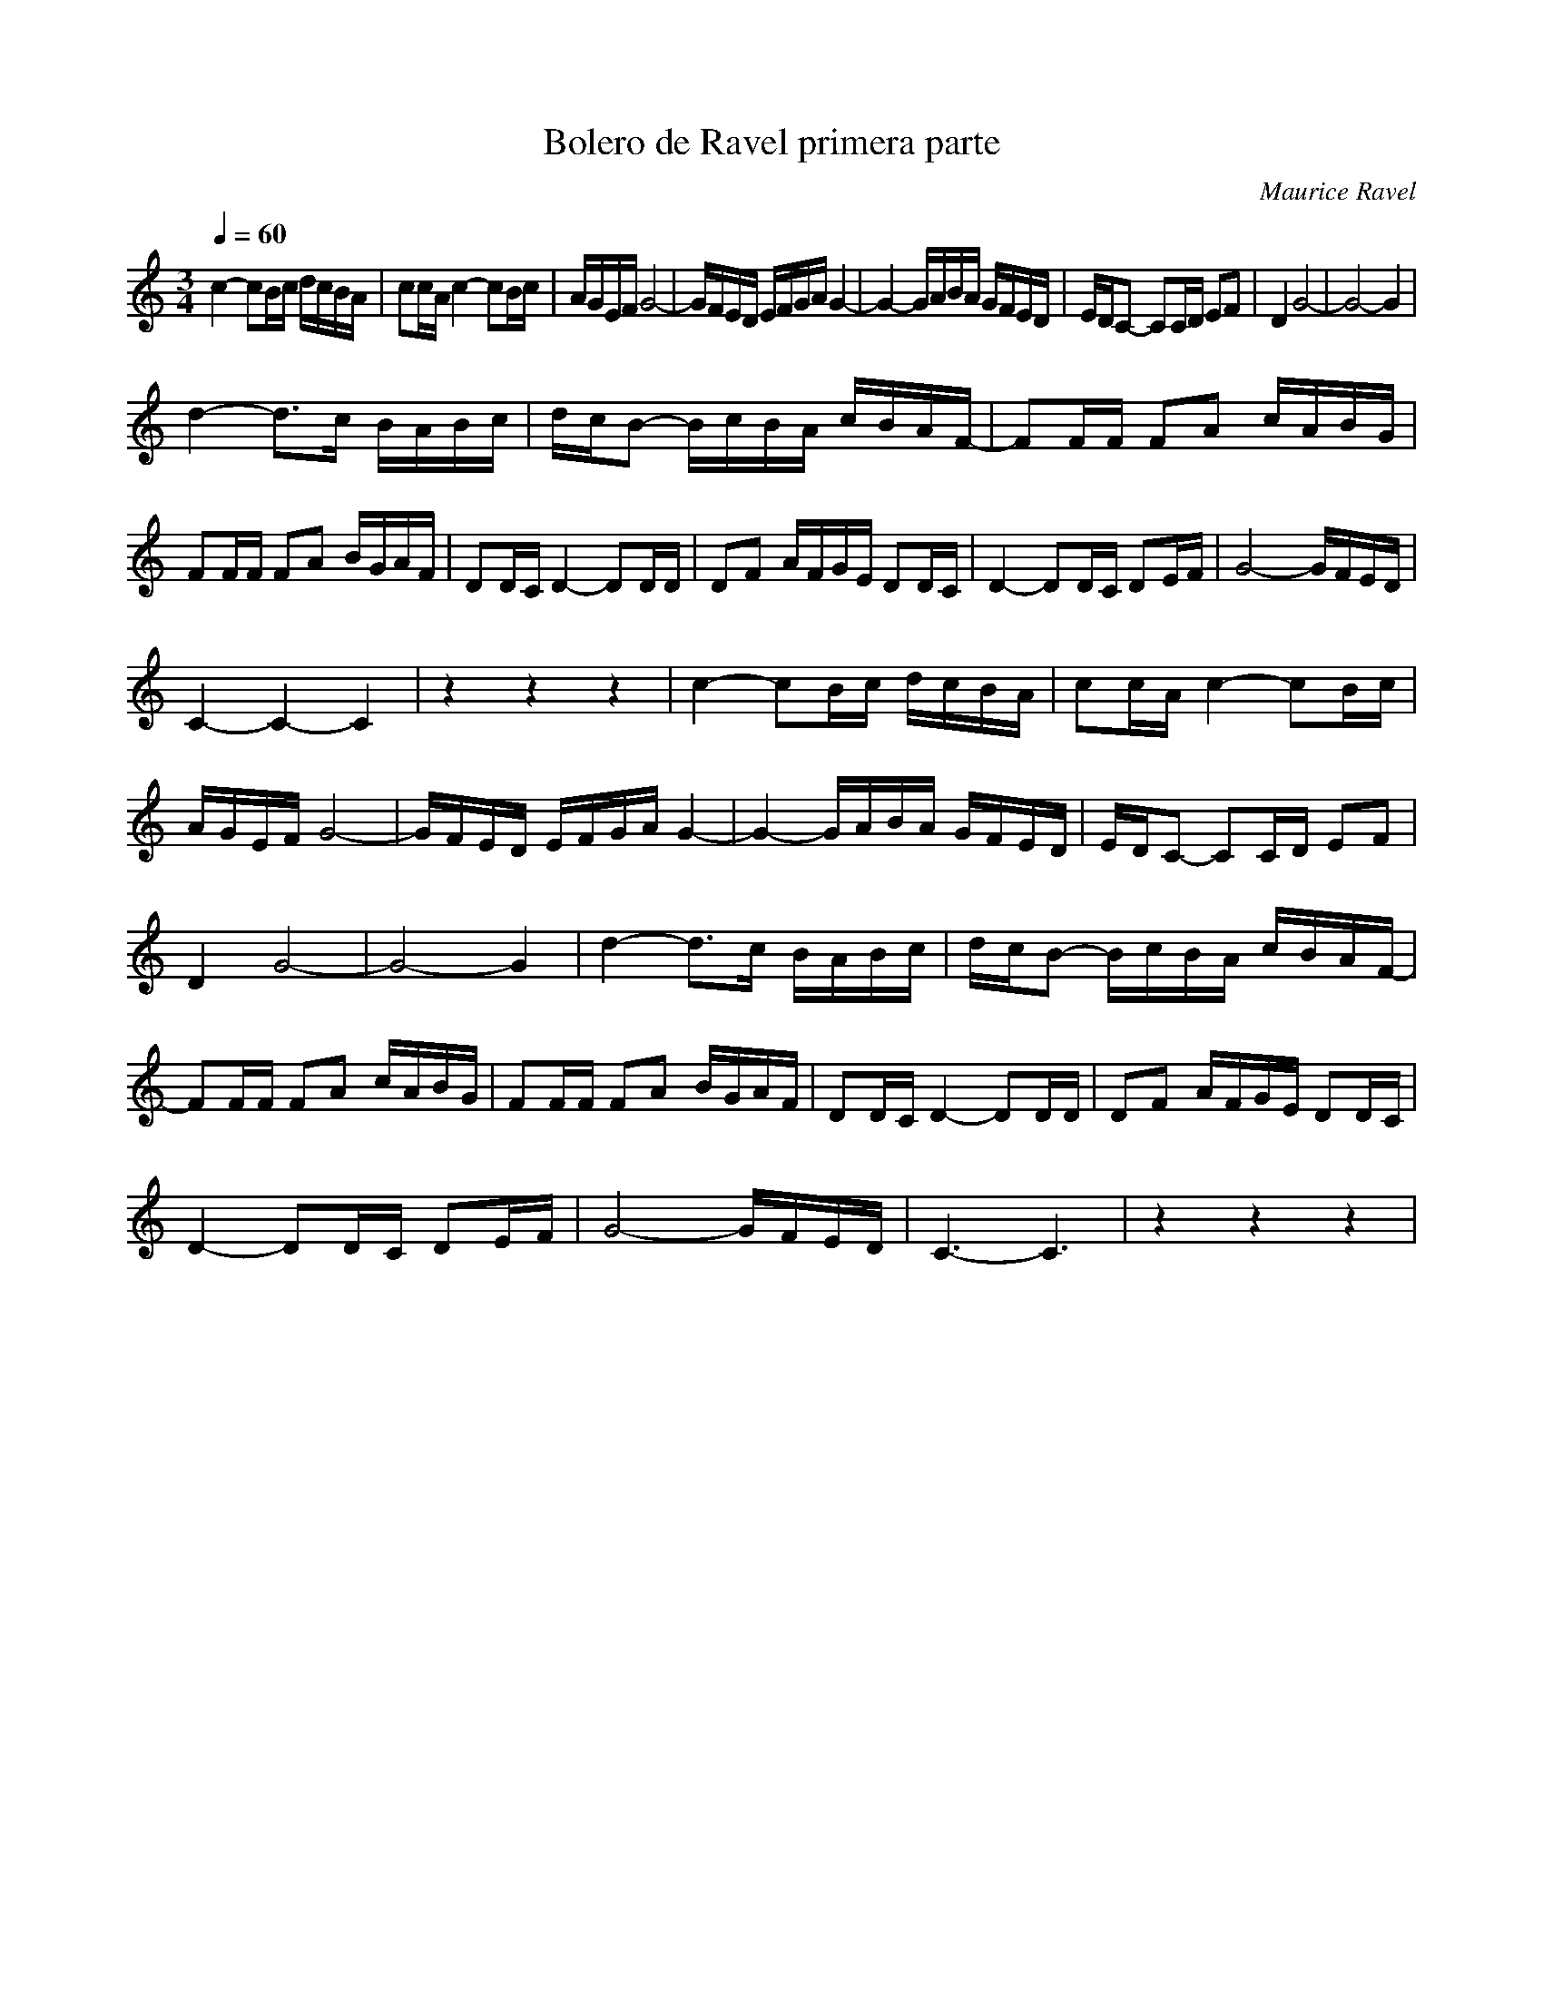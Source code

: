 X:1
T:Bolero de Ravel primera parte
C:Maurice Ravel
L:1/16
Q:1/4=60
M:3/4
I:linebreak 
K:Cmaj
V:1 
c4- c2Bc dcBA | c2cA c4- c2Bc | AGEF G8- | GFED EFGA G4- |G4- GABA GFED | EDC2- C2CD E2F2 | D4 G8- | G8- G4 | 
d4- d2>c2 BABc | dcB2- BcBA cBAF- | F2FF F2A2 cABG | F2FF F2A2 BGAF | D2DC D4- D2DD | D2F2 AFGE D2DC | D4- D2DC D2EF | G8- GFED | 
 C4-C4-C4 | z4 z4 z4 | c4- c2Bc dcBA | c2cA c4- c2Bc |  AGEF G8- | GFED EFGA G4- | G4- GABA GFED | EDC2- C2CD E2F2 | 
 D4 G8- | G8- G4 |d4- d2>c2 BABc | dcB2- BcBA cBAF- |  F2FF F2A2 cABG | F2FF F2A2 BGAF | D2DC D4- D2DD |D2F2 AFGE D2DC |
  D4- D2DC D2EF | G8- GFED | C6-C6 |z4 z4 z4|
